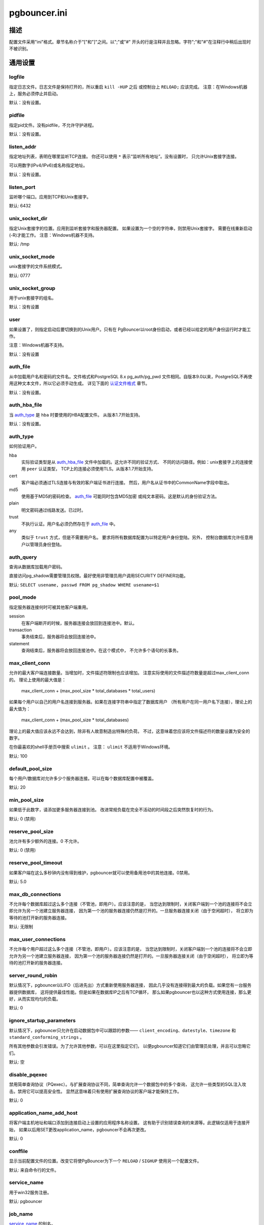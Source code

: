 
pgbouncer.ini
#############

描述
===========

配置文件采用"ini"格式。章节名称介于"["和"]"之间。以";"或"#"
开头的行是注释并且忽略。字符";"和"#"在注释行中稍后出现时不被识别。


通用设置
================

logfile
-------

指定日志文件。日志文件是保持打开的，所以重启 ``kill -HUP`` 之后
或控制台上 ``RELOAD;`` 应该完成。
注意：在Windows机器上，服务必须停止并启动。

默认：没有设置。

pidfile
-------

指定pid文件。没有pidfile，不允许守护进程。

默认：没有设置。

listen_addr
-----------

指定地址列表，表明在哪里监听TCP连接。
你还可以使用 ``*`` 表示“监听所有地址”。没有设置时，
只允许Unix套接字连接。

可以用数字(IPv4/IPv6)或名称指定地址。

默认：没有设置。

listen_port
-----------

监听哪个端口。应用到TCP和Unix套接字。

默认: 6432

unix_socket_dir
---------------

指定Unix套接字的位置。应用到监听套接字和服务器配置。
如果设置为一个空的字符串，则禁用Unix套接字。
需要在线重新启动(-R)才能工作。
注意：Windows机器不支持。

默认: /tmp

unix_socket_mode
----------------

unix套接字的文件系统模式。

默认: 0777

unix_socket_group
-----------------

用于unix套接字的组名。

默认：没有设置

user
----

如果设置了，则指定启动后要切换到的Unix用户。只有在
PgBouncer以root身份启动，或者已经以给定的用户身份运行时才能工作。

注意：Windows机器不支持。

默认：没有设置

auth_file
---------


从中加载用户名和密码的文件名。文件格式和PostgreSQL 8.x pg_auth/pg_pwd
文件相同。自版本9.0以来，PostgreSQL不再使用这种文本文件，所以它必须手动生成。
详见下面的 `认证文件格式`_ 章节。

默认：没有设置。


auth_hba_file
-------------

当 `auth_type`_ 是 ``hba`` 时要使用的HBA配置文件。
从版本1.7开始支持。

默认：没有设置。

auth_type
---------

如何验证用户。

hba
    实际验证类型是从 `auth_hba_file`_ 文件中加载的。这允许不同的验证方式、
    不同的访问路径。例如：unix套接字上的连接使用 ``peer`` 认证类型，
    TCP上的连接必须使用TLS。从版本1.7开始支持。

cert
    客户端必须通过TLS连接与有效的客户端证书进行连接。
    然后，用户名从证书中的CommonName字段中取出。

md5
    使用基于MD5的密码检查。 `auth_file`_ 可能同时包含MD5加密
    或纯文本密码。这是默认的身份验证方法。

plain
    明文密码通过线路发送。已过时。

trust
    不执行认证。用户名必须仍然存在于 `auth_file`_ 中。

any
    类似于 ``trust`` 方式，但是不需要用户名。
    要求将所有数据库配置为以特定用户身份登陆。另外，
    控制台数据库允许任意用户以管理员身份登陆。

auth_query
----------

查询从数据库加载用户密码。

直接访问pg_shadow需要管理员权限。最好使用非管理员用户调用SECURITY DEFINER功能。

默认: ``SELECT usename, passwd FROM pg_shadow WHERE usename=$1``

pool_mode
---------

指定服务器连接何时可被其他客户端重用。

session
    在客户端断开的时候，服务器连接会放回到连接池中。默认。

transaction
    事务结束后，服务器将会放回连接池中。

statement
    查询结束后，服务器将会放回连接池中。在这个模式中，
    不允许多个语句的长事务。

max_client_conn
---------------

允许的最大客户端连接数量。当增加时，文件描述符限制也应该增加。
注意实际使用的文件描述符数量是超过max_client_conn的。
理论上使用的最大值是：

  max_client_conn + (max_pool_size * total_databases * total_users)

如果每个用户以自己的用户名连接到服务器。如果在连接字符串中指定了数据库用户
（所有用户在同一用户名下连接），理论上的最大值为：

  max_client_conn + (max_pool_size * total_databases)

理论上的最大值应该永远不会达到，除非有人故意制造出特殊的负荷。
不过，这意味着您应该将文件描述符的数量设置为安全的数字。

在你最喜欢的shell手册页中搜索 ``ulimit`` 。
注意： ``ulimit`` 不适用于Windows环境。

默认: 100

default_pool_size
-----------------

每个用户/数据库对允许多少个服务器连接。可以在每个数据库配置中被覆盖。

默认: 20

min_pool_size
-------------

如果低于此数字，请添加更多服务器连接到池。
改进常规负载在完全不活动的时间段之后突然恢复时的行为。

默认: 0 (禁用)

reserve_pool_size
-----------------

池允许有多少额外的连接。0 不允许。

默认: 0 (禁用)

reserve_pool_timeout
--------------------

如果客户端在这么多秒钟内没有得到维护，pgbouncer就可以使用备用池中的其他连接。0禁用。

默认: 5.0

max_db_connections
------------------

不允许每个数据库超过这么多个连接（不管池，即用户）。应该注意的是，
当您达到限制时，关闭客户端到一个池的连接将不会立即允许为另一个池建立服务器连接，
因为第一个池的服务器连接仍然是打开的。一旦服务器连接关闭（由于空闲超时），
将立即为等待的池打开新的服务器连接。

默认: 无限制

max_user_connections
--------------------

不允许每个用户超过这么多个连接（不管池，即用户）。应该注意的是，
当您达到限制时，关闭客户端到一个池的连接将不会立即允许为另一个池建立服务器连接，
因为第一个池的服务器连接仍然是打开的。一旦服务器连接关闭（由于空闲超时），
将立即为等待的池打开新的服务器连接。

server_round_robin
------------------


默认情况下，pgbouncer以LIFO（后进先出）方式重新使用服务器连接，
因此几乎没有连接得到最大的负载。如果您有一台服务器提供数据库，
这将提供最佳性能。但是如果在数据库IP之后有TCP循环，
那么如果pgbouncer也以这种方式使用连接，那么更好，从而实现均匀的负载。

默认: 0

ignore_startup_parameters
-------------------------

默认情况下，pgbouncer只允许在启动数据包中可以跟踪的参数——
``client_encoding``、``datestyle``、``timezone`` 和 ``standard_conforming_strings`` 。

所有其他参数会引发错误。为了允许其他参数，可以在这里指定它们，
以便pgbouncer知道它们由管理员处理，并且可以忽略它们。

默认: 空

disable_pqexec
--------------

禁用简单查询协议（PQexec）。与扩展查询协议不同，简单查询允许一个数据包中的多个查询，
这允许一些类型的SQL注入攻击。禁用它可以提高安全性。
显然这意味着只有使用扩展查询协议的客户端才能保持工作。

默认: 0

application_name_add_host
-------------------------

将客户端主机地址和端口添加到连接启动上设置的应用程序名称设置。
这有助于识别错误查询的来源等。此逻辑仅适用于连接开始，
如果以后用SET更改application_name，pgbouncer不会再次更改。

默认: 0

conffile
--------

显示当前配置文件的位置。改变它将使PgBouncer为下一个
``RELOAD`` / ``SIGHUP`` 使用另一个配置文件。

默认: 来自命令行的文件。

service_name
------------

用于win32服务注册。

默认: pgbouncer

job_name
--------

`service_name`_ 的别名。


日志设置
============

syslog
------

切换syslog on/off
对于windows环境，使用eventlog。

默认: 0

syslog_ident
------------

以什么名称将日志发送到syslog。

默认: pgbouncer (程序名)

syslog_facility
---------------

在什么工具上发送日志到syslog。
可能性: ``auth``、``authpriv``、``daemon``、``user``、``local0-7``。

默认: daemon

log_connections
---------------

日志成功登陆。

默认: 1

log_disconnections
------------------

日志断开与原因。

默认: 1

log_pooler_errors
-----------------

日志错误消息池发送给客户端。

默认: 1

stats_period
------------

将聚合统计信息写入日志的时间段。

默认: 60

详细
-------

增加冗长度。"-v"打开命令行。
在命令行上使用"-v -v"等同于在配置中设置 `verbose=2` 。

默认: 0


控制台访问控制
======================

admin_users
-----------

允许逗号分隔的数据库用户列表在控制台上连接并运行所有命令。
当 `auth_type`_ 是 ``any`` 时忽略，这种情况下允许任何用户作为管理员登陆。

默认: 空

stats_users
-----------

允许逗号分隔的数据库用户列表在控制台上连接并运行只读查询。
这表示所有除SHOW FDS之外的SHOW命令。

默认: 空


连接健全检查，超时
==================================

server_reset_query
------------------

在向其他客户端提供查询之前，发送到服务器的连接发布。在那一刻，
没有任何事务正在进行中，因此它不应该包含 ``ABORT`` 或 ``ROLLBACK`` 。

该查询应该清除对数据库会话所做的任何更改，
以便下一个客户端以良好定义的状态获取连接。默认是 ``DISCARD ALL`` ，
它清除所有内容，但这会使下一个客户端没有预缓存状态。
如果应用程序在一些状态被保留时不会中断，它可以做得更轻，
例如 ``DEALLOCATE ALL`` 只是删除准备好的语句。

当使用事务池时，不使用 `server_reset_query`_ ，
因为客户端必须不能使用任何基于会话的功能，因为每个事务都以不同的连接结束，
并且因此获得不同的会话状态。

默认: DISCARD ALL

server_reset_query_always
-------------------------

`server_reset_query`_ 是否应该在所有池模式中运行。当此设置为off（默认），
`server_reset_query`_ 将只能在会话池模式中运行。事务池模式中的连接不需要重置查询。

这是破坏在事务池pgbouncer上使用会话功能运行应用程序设置的解决办法。
将非确定性破坏变为确定性破坏 - 每次事务之后，客户端总是丢失自己的状态。

默认: 0

server_check_delay
------------------

保持释放的连接可以立即重新使用的时间，而无需对其进行健全检查查询。
如果0，则总是运行查询。

默认: 30.0

server_check_query
------------------

简单的什么也不做的查询检查服务器连接是否存在。

如果是空字符串，那么合理检查被禁用。

默认: SELECT 1;

server_lifetime
---------------

池将尝试关闭连接时间超过此设置的服务器连接。将它设置为0意味着连接只能使用一次，
然后关闭。[seconds]

默认: 3600.0

server_idle_timeout
-------------------

如果一个服务器连接已经闲置超过这么多秒，那么它将被删除。
如果是0，那么禁用超时。 [seconds]

默认: 600.0

server_connect_timeout
----------------------

如果连接和登陆不能在这些时间内完成，那么连接将被关闭。 [seconds]

默认: 15.0

server_login_retry
------------------

如果登陆失败，因为来自connect()或验证的错误，
池会在重新尝试连接之前等待这么长时间。[seconds]

默认: 15.0

client_login_timeout
--------------------

如果客户端连接但没有在这些时间之内登录，则会断开连接。
主要需要避免死连接阻塞SUSPEND，从而在线重新启动。 [seconds]

默认: 60.0

autodb_idle_timeout
-------------------

如果自动创建的（通过"*"）数据库池已经有这么多秒没有被使用，
就会被释放。负面影响是它们的统计状态也会被忘记。  [seconds]

默认: 3600.0

dns_max_ttl
-----------

DNS查找可以缓存多长时间。如果一个DNS查询返回几个答案，
pgbouncer会在这段时间之间进行robin。实际DNS TTL被忽略。[seconds]

默认: 15.0

dns_nxdomain_ttl
----------------

错误和NXDOMAIN DNS查找可以缓存多长时间。 [seconds]

默认: 15.0


dns_zone_check_period
---------------------


检查区域序列是否已更改的期间。

PgBouncer可以从主机名（第一个点之后的任何地方）收集dns区域，
然后定期检查区域串行更改。如果注意到更改，
则该区域下的所有主机名将再次被查找。如果任何主机ip更改，则它的连接无效。

仅适用于UDNS后端 (``--with-udns`` 来配置)。

默认: 0.0 (禁用)


TLS 设置
============

client_tls_sslmode
------------------

用于从客户端连接的TLS模式。默认是禁用TLS连接的。当启用时，
还必须配置 `client_tls_key_file`_ 和 `client_tls_cert_file`_ ，
以配置PgBouncer用于接受客户端连接的密钥和证书。

disable
    纯TCP。如果客户端请求TLS，则会被忽略。默认。

allow
    如果客户端请求TLS，则使用它。如果没有，则使用纯TCP。
    如果客户端使用了客户端证书，则不会验证。

prefer
    和 ``allow`` 相同。

require
    客户端必须使用TLS。如果不使用，则拒绝客户端连接。
    如果客户端使用了客户端证书，则不会验证。

verify-ca
    客户必须使用带有有效客户端证书的TLS。

verify-full
    和 ``verify-ca`` 相同。

client_tls_key_file
-------------------

PgBouncer接受客户端连接的私钥。

默认: 没有设置。

client_tls_cert_file
--------------------

私钥证书。客户端可以验证它。

默认: 没有设置。

client_tls_ca_file
------------------

验证客户端证书的根证书文件。

默认: 未设置。

client_tls_protocols
--------------------

允许哪个TLS协议版本。允许的值：``tlsv1.0``、``tlsv1.1``、``tlsv1.2``。
缩写: ``all`` (tlsv1.0,tlsv1.1,tlsv1.2)、``secure`` (tlsv1.2)、``legacy`` (所有)。

默认: ``all``

client_tls_ciphers
------------------

默认: ``fast``

client_tls_ecdhcurve
--------------------

用于ECDH密钥交换的椭圆曲线名称。

允许的值: ``none`` (禁用DH)、``auto`` (256位 ECDH)、曲线名称。

默认: ``auto``

client_tls_dheparams
--------------------

DHE密钥交换类型。

允许的值: ``none`` (禁用DH)、``auto`` (2048位 DH)、``legacy`` (1024位 DH).

默认: ``auto``

server_tls_sslmode
------------------

用于连接到PostgreSQL服务器的TLS模式。
默认禁用TLS连接。

disable
    纯TCP。TCP不是从服务器请求的结果。默认。

allow
    FIXME: 如果服务器拒绝，尝试TLS?

prefer
    始终从PostgreSQL首先请求TLS连接，拒绝时连接将通过普通TCP建立。
    不验证服务器证书。

require
    连接必须通过TLS。如果服务器拒绝，则不会尝试使用纯TCP。
    不验证服务器证书。

verify-ca
    连接必须通过TLS，并且服务器证书必须根据 `server_tls_ca_file`_ 有效。
    不根据证书检查服务器主机名。

verify-full
    连接必须通过TLS，并且服务器证书必须根据 `server_tls_ca_file`_ 有效。
    服务器主机名必须匹配证书信息。

server_tls_ca_file
------------------

验证PostgreSQL服务器证书的根证书文件。

默认: 未设置。

server_tls_key_file
-------------------

PgBouncer用于对PostgreSQL服务器进行身份验证的私钥。

默认: 没有设置。

server_tls_cert_file
--------------------

私钥证书。PostgreSQL服务器可以验证它。

默认: 没有设置。

server_tls_protocols
--------------------

允许哪个TLS协议版本。允许的值: ``tlsv1.0``、``tlsv1.1``、``tlsv1.2``。
缩写: ``all`` (tlsv1.0、tlsv1.1、tlsv1.2)、``secure`` (tlsv1.2)、``legacy`` (所有)。

默认: ``all``

server_tls_ciphers
------------------

默认: ``fast``


危险的超时
==================

设置以下超时会导致意外错误。

query_timeout
-------------

运行时间比这长的查询将被取消。只应该用于较小的服务器端statement_timeout，
才能应用于网络问题。 [seconds]

默认: 0.0 (禁用)

query_wait_timeout
------------------

允许查询等待执行花费的最大时间。如果在此期间查询未分配给服务器，
客户端将断开连接。这用于防止无响应的服务器抓取连接。 [seconds]

当服务器关闭或由于任何原因数据库拒绝连接时它也有帮助。
如果它被禁用，客户端将无限排队。

默认: 120

client_idle_timeout
-------------------

闲置超过这么长时间的客户端连接被关闭。这应该大于客户端连接生命周期设置，
并且仅用于网络问题。 [seconds]

默认: 0.0 (禁用)

idle_transaction_timeout
------------------------

如果客户端在"idle in transaction"状态的时间超长，
将断开连接。  [seconds]

默认: 0.0 (禁用)


低级别网络设置
==========================

pkt_buf
-------

数据包的内部缓冲区大小。影响发送的TCP数据包的大小和一般内存使用情况。
实际的libpq数据包可以大于这个，所以不需要将它设置的很大。

默认: 4096

max_packet_size
---------------

PgBouncer允许的Postgres数据包的最大大小。
一个数据包是一个查询或一个结果集行。全部结果集可以更大。

默认: 2147483647

listen_backlog
--------------

listen(2)的Backlog参数。确定队列中保留了多少新的未应答的连接尝试。
当队列已满时，将会删除更新的连接。

默认: 128

sbuf_loopcnt
------------

在继续进行之前，需要处理多少次一个连接上的数据。没有这个限制，
一个大的结果集的连接可能会使PgBouncer长时间停止。
一个循环处理一个 `pkt_buf`_ 数据量。0表示没有限制。

默认: 5

suspend_timeout
---------------

在SUSPEND或重新启动（-R）期间等待缓冲区刷新的秒数。
如果刷新不成功，连接将被丢弃。

默认: 10

tcp_defer_accept
----------------

有关此项和其他tcp选项的详细信息，请参阅 ``man 7 tcp``。

默认: Linux上是45，其他是 0

tcp_socket_buffer
-----------------

默认: 没有设置

tcp_keepalive
--------------

使用操作系统默认值打开基本的keepalive。

在Linux上，系统默认是 **tcp_keepidle=7200**、**tcp_keepintvl=75**、
**tcp_keepcnt=9**。其他系统上大概类似。

默认: 1

tcp_keepcnt
-----------

默认: 没有设置

tcp_keepidle
------------

默认: 没有设置

tcp_keepintvl
-------------

默认: 没有设置


Section [databases]
===================

包含key=value对，其中key将被看做数据库名，
value被看做key=value对的libpq连接字符串风格列表。
实际上没有使用libpq，所以并不是libpq的所有特性都可以使用(service=, .pgpass)。

数据库名可以包含字符 ``_0-9A-Za-z`` 而不必引用。
包含其他字符的名称需要使用标准SQL识别引号引用：双引号""被看做单引号。

"*"用作备用数据库：如果准确的名称不存在，那么它的值被看做是所请求数据库的连接字符串。
如果这种自动创建的数据库项保持空闲状态的时间超过 `autodb_idle_timeout`_
参数指定的时间，则会被清理。

dbname
------

目标数据库名称。

默认：和客户端数据库名称相同。

host
----

要连接的主机名或IP地址。主机名在连接时解析，
结果按照 ``dns_max_ttl`` 参数缓存。 如果DNS返回多个结果，则以循环方式使用。

默认：没有设置，意味着使用Unix套接字。

port
----

默认: 5432

user, password
--------------

如果已经设置了 ``user=``，则目标数据库的所有连接将使用指定的用户完成，
意味着这个数据库将只有一个池。

否则PgBouncer尝试使用客户端用户名登录到目标数据库，意味着每个用户有一个池。

auth_user
---------

如果已经设置 ``auth_user``，没有在auth_file中指出的任何用户将使用
``auth_user`` 从数据库中的pg_shadow中查询。Auth_user的密码将从 ``auth_file`` 中获取。

直接访问pg_shadow要求管理员权限。最好是使用非管理员用户调用SECURITY DEFINER功能。

pool_size
---------

设置该数据库池的最大尺寸。如果没有设置，默认使用default_pool_size。

connect_query
-------------

在建立连接之后但在允许任何客户端使用连接之前执行的查询。
如果查询引发错误，则会被记录，否则会被忽略。

pool_mode
---------

设置特定于该数据库的池模式。如果没有设置，则使用默认的pool_mode。

max_db_connections
------------------

配置一个数据库范围的最大值（也就是，数据库中的所有池将不会拥有超过此数量的服务器连接）。

client_encoding
---------------

从服务器询问具体的 ``client_encoding``。

datestyle
---------

从服务器询问具体的 ``datestyle``。

timezone
--------

从服务器询问具体的 **timezone**。


Section [users]
===============

包含key=value对，其中key将被看做用户名，
value被看做key=value对的libpq连接字符串风格列表。
实际上没有使用libpq，所以并不是libpq的所有特性都可以使用。


pool_mode
---------

将池模式设置为用于该用户的所有连接。如果没有设置，
则使用数据库或默认的pool_mode。


include指令
=================

PgBouncer配置文件可以包含include指令，它们指定另一个配置文件进行读取和处理。
这允许将配置文件分割成物理上分开的部分。include指令如下所示：

  %include filename

如果文件名不是绝对路径，则将其视为与当前工作目录相对。

认证文件格式
==========================

PgBouncer需要自己的用户数据库。用户从以下格式的文本文件中加载::

  "username1" "password" ...
  "username2" "md5abcdef012342345" ...

应至少有2个字段，由双引号括起来。第一个字段是用户名，
第二个字段是纯文本或MD5隐藏密码。PgBouncer忽略行的剩余部分。

此文件格式相当于PostgreSQL 8.x用于验证信息的文本文件，
从而允许PgBouncer直接在数据目录中的PostgreSQL身份验证文件上工作。

自PostgreSQL 9.0以来，不再使用文本文件了。因此，需要生成验证文件。
请参阅 `./etc/mkauth.py` 来获取样本脚本，来从 `pg_shadow` 表生成auth文件。

PostgreSQL MD5隐藏密码格式::

  "md5" + md5(password + username)

所以用户 `admin`、密码 `1234` 将有MD5隐藏密码 `md545f2603610af569b6155c45067268c6b`。

HBA文件格式
===============

它遵循PostgreSQL pg_hba.conf文件的格式-
http://www.postgresql.org/docs/9.4/static/auth-pg-hba-conf.html

有以下差异：

* 支持的记录类型: `local`、`host`、`hostssl`、`hostnossl`。
* 数据库字段: 支持 `all`、`sameuser`、`@file`、多个名字。不支持: `replication`、`samerole`、`samegroup`。
* 用户名字段: 支持 `all`、`@file`、多个名字。不支持: `+groupname`。
* 地址字段: 支持IPv4、IPv6。不支持: DNS 名称、域前缀。
* 认证方法字段: 支持的方法: `trust`、`reject`、`md5`、`password`、`peer`、`cert`。
  不支持: `gss`、`sspi`、`ident`、`ldap`、`radius`、`pam`。
  用户名映射(`map=`)参数也不支持。

示例
=======

最小配置 ::

  [databases]
  template1 = host=127.0.0.1 dbname=template1 auth_user=someuser

  [pgbouncer]
  pool_mode = session
  listen_port = 6543
  listen_addr = 127.0.0.1
  auth_type = md5
  auth_file = users.txt
  logfile = pgbouncer.log
  pidfile = pgbouncer.pid
  admin_users = someuser
  stats_users = stat_collector

数据库默认 ::

  [databases]

  ; unix套接字上的foodb
  foodb =

  ; 重定向bardb到本地主机上的bazdb
  bardb = host=127.0.0.1 dbname=bazdb

  ; 使用单个用户访问目标数据库
  forcedb = host=127.0.0.1 port=300 user=baz password=foo client_encoding=UNICODE datestyle=ISO

auth_query的安全功能示例 ::

  CREATE OR REPLACE FUNCTION pgbouncer.user_lookup(in i_username text, out uname text, out phash text)
  RETURNS record AS $$
  BEGIN
      SELECT usename, passwd FROM pg_catalog.pg_shadow
      WHERE usename = i_username INTO uname, phash;
      RETURN;
  END;
  $$ LANGUAGE plpgsql SECURITY DEFINER;
  REVOKE ALL ON FUNCTION pgbouncer.user_lookup(text) FROM public, pgbouncer;
  GRANT EXECUTE ON FUNCTION pgbouncer.user_lookup(text) TO pgbouncer;


又见
========


https://pgbouncer.github.io/

https://wiki.postgresql.org/wiki/PgBouncer

pgbouncer(1) - 一般使用、控制台命令的手册页。
